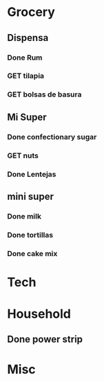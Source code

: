  #+SEQ_TODO: GET(g) | Done(d) 

* Grocery
** Dispensa
*** Done Rum
*** GET tilapia
*** GET bolsas de basura
** Mi Super
*** Done confectionary sugar
*** GET nuts
*** Done Lentejas
** mini super
*** Done milk
*** Done tortillas
*** Done cake mix
* Tech
* Household
** Done power strip
* Misc
